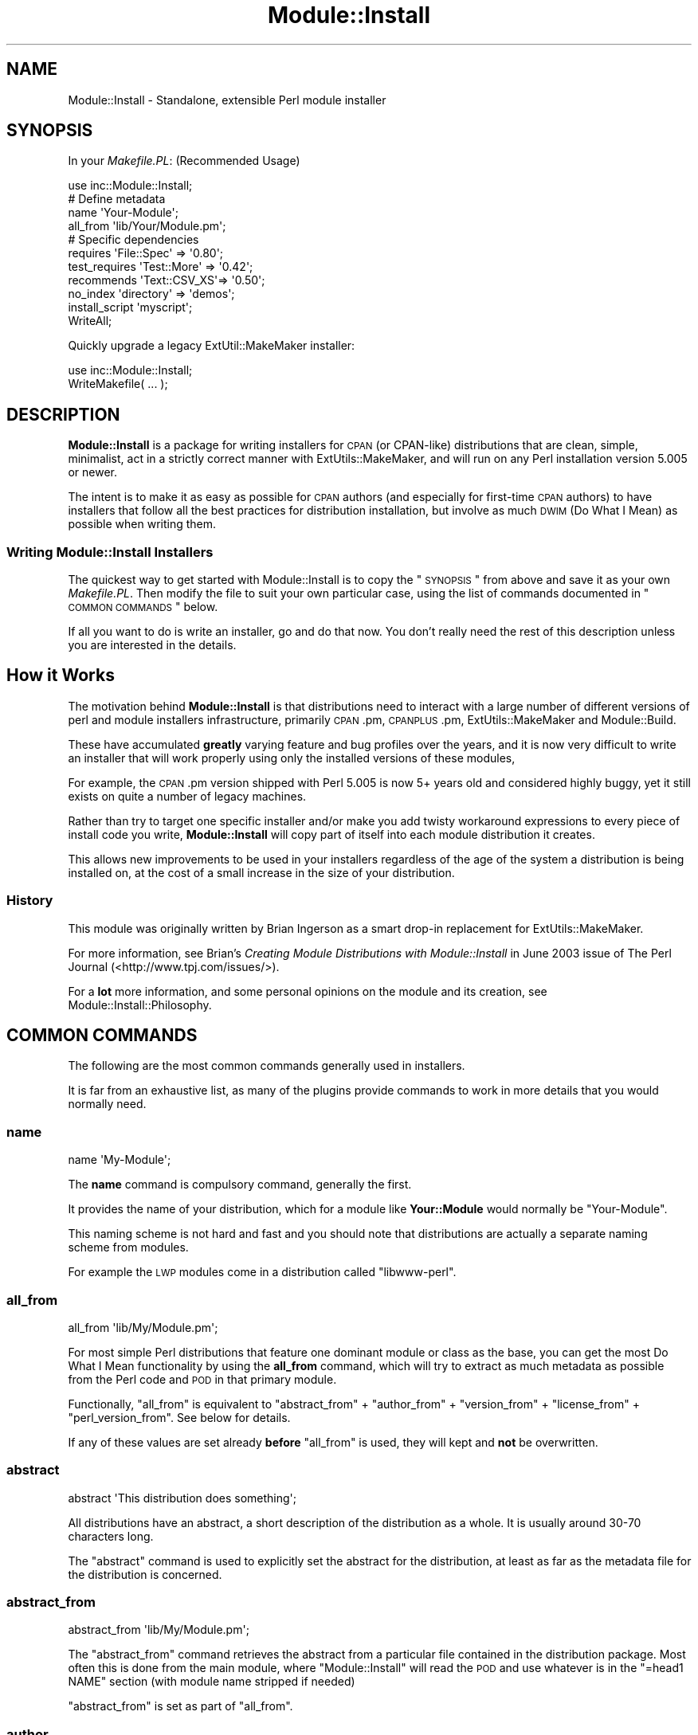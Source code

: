 .\" Automatically generated by Pod::Man 2.25 (Pod::Simple 3.20)
.\"
.\" Standard preamble:
.\" ========================================================================
.de Sp \" Vertical space (when we can't use .PP)
.if t .sp .5v
.if n .sp
..
.de Vb \" Begin verbatim text
.ft CW
.nf
.ne \\$1
..
.de Ve \" End verbatim text
.ft R
.fi
..
.\" Set up some character translations and predefined strings.  \*(-- will
.\" give an unbreakable dash, \*(PI will give pi, \*(L" will give a left
.\" double quote, and \*(R" will give a right double quote.  \*(C+ will
.\" give a nicer C++.  Capital omega is used to do unbreakable dashes and
.\" therefore won't be available.  \*(C` and \*(C' expand to `' in nroff,
.\" nothing in troff, for use with C<>.
.tr \(*W-
.ds C+ C\v'-.1v'\h'-1p'\s-2+\h'-1p'+\s0\v'.1v'\h'-1p'
.ie n \{\
.    ds -- \(*W-
.    ds PI pi
.    if (\n(.H=4u)&(1m=24u) .ds -- \(*W\h'-12u'\(*W\h'-12u'-\" diablo 10 pitch
.    if (\n(.H=4u)&(1m=20u) .ds -- \(*W\h'-12u'\(*W\h'-8u'-\"  diablo 12 pitch
.    ds L" ""
.    ds R" ""
.    ds C` ""
.    ds C' ""
'br\}
.el\{\
.    ds -- \|\(em\|
.    ds PI \(*p
.    ds L" ``
.    ds R" ''
'br\}
.\"
.\" Escape single quotes in literal strings from groff's Unicode transform.
.ie \n(.g .ds Aq \(aq
.el       .ds Aq '
.\"
.\" If the F register is turned on, we'll generate index entries on stderr for
.\" titles (.TH), headers (.SH), subsections (.SS), items (.Ip), and index
.\" entries marked with X<> in POD.  Of course, you'll have to process the
.\" output yourself in some meaningful fashion.
.ie \nF \{\
.    de IX
.    tm Index:\\$1\t\\n%\t"\\$2"
..
.    nr % 0
.    rr F
.\}
.el \{\
.    de IX
..
.\}
.\" ========================================================================
.\"
.IX Title "Module::Install 3"
.TH Module::Install 3 "2014-08-29" "perl v5.16.3" "User Contributed Perl Documentation"
.\" For nroff, turn off justification.  Always turn off hyphenation; it makes
.\" way too many mistakes in technical documents.
.if n .ad l
.nh
.SH "NAME"
Module::Install \- Standalone, extensible Perl module installer
.SH "SYNOPSIS"
.IX Header "SYNOPSIS"
In your \fIMakefile.PL\fR: (Recommended Usage)
.PP
.Vb 1
\&  use inc::Module::Install;
\&
\&  # Define metadata
\&  name           \*(AqYour\-Module\*(Aq;
\&  all_from       \*(Aqlib/Your/Module.pm\*(Aq;
\&
\&  # Specific dependencies
\&  requires       \*(AqFile::Spec\*(Aq  => \*(Aq0.80\*(Aq;
\&  test_requires  \*(AqTest::More\*(Aq  => \*(Aq0.42\*(Aq;
\&  recommends     \*(AqText::CSV_XS\*(Aq=> \*(Aq0.50\*(Aq;
\&  no_index       \*(Aqdirectory\*(Aq   => \*(Aqdemos\*(Aq;
\&  install_script \*(Aqmyscript\*(Aq;
\&
\&  WriteAll;
.Ve
.PP
Quickly upgrade a legacy ExtUtil::MakeMaker installer:
.PP
.Vb 2
\&  use inc::Module::Install;
\&  WriteMakefile( ... );
.Ve
.SH "DESCRIPTION"
.IX Header "DESCRIPTION"
\&\fBModule::Install\fR is a package for writing installers for \s-1CPAN\s0 (or
CPAN-like) distributions that are clean, simple, minimalist, act in a
strictly correct manner with ExtUtils::MakeMaker, and will run on
any Perl installation version 5.005 or newer.
.PP
The intent is to make it as easy as possible for \s-1CPAN\s0 authors (and
especially for first-time \s-1CPAN\s0 authors) to have installers that follow
all the best practices for distribution installation, but involve as
much \s-1DWIM\s0 (Do What I Mean) as possible when writing them.
.SS "Writing Module::Install Installers"
.IX Subsection "Writing Module::Install Installers"
The quickest way to get started with Module::Install is to copy the
\&\*(L"\s-1SYNOPSIS\s0\*(R" from above and save it as your own \fIMakefile.PL\fR. Then
modify the file to suit your own particular case, using the list of
commands documented in \*(L"\s-1COMMON\s0 \s-1COMMANDS\s0\*(R" below.
.PP
If all you want to do is write an installer, go and do that now. You
don't really need the rest of this description unless you are
interested in the details.
.SH "How it Works"
.IX Header "How it Works"
The motivation behind \fBModule::Install\fR is that distributions need
to interact with a large number of different versions of perl and
module installers infrastructure, primarily \s-1CPAN\s0.pm, \s-1CPANPLUS\s0.pm,
ExtUtils::MakeMaker and Module::Build.
.PP
These have accumulated \fBgreatly\fR varying feature and bug profiles over
the years, and it is now very difficult to write an installer that will
work properly using only the installed versions of these modules,
.PP
For example, the \s-1CPAN\s0.pm version shipped with Perl 5.005 is now 5+
years old and considered highly buggy, yet it still exists on quite a
number of legacy machines.
.PP
Rather than try to target one specific installer and/or make you add
twisty workaround expressions to every piece of install code you write,
\&\fBModule::Install\fR will copy part of itself into each module distribution
it creates.
.PP
This allows new improvements to be used in your installers regardless of
the age of the system a distribution is being installed on, at the cost
of a small increase in the size of your distribution.
.SS "History"
.IX Subsection "History"
This module was originally written by Brian Ingerson as a smart drop-in
replacement for ExtUtils::MakeMaker.
.PP
For more information, see Brian's \fICreating Module Distributions with
Module::Install\fR in June 2003 issue of The Perl Journal
(<http://www.tpj.com/issues/>).
.PP
For a \fBlot\fR more information, and some personal opinions on the module
and its creation, see Module::Install::Philosophy.
.SH "COMMON COMMANDS"
.IX Header "COMMON COMMANDS"
The following are the most common commands generally used in installers.
.PP
It is far from an exhaustive list, as many of the plugins provide commands
to work in more details that you would normally need.
.SS "name"
.IX Subsection "name"
.Vb 1
\&  name \*(AqMy\-Module\*(Aq;
.Ve
.PP
The \fBname\fR command is compulsory command, generally the first.
.PP
It provides the name of your distribution, which for a module like
\&\fBYour::Module\fR would normally be \f(CW\*(C`Your\-Module\*(C'\fR.
.PP
This naming scheme is not hard and fast and you should note that
distributions are actually a separate naming scheme from modules.
.PP
For example the \s-1LWP\s0 modules come in a distribution called
\&\f(CW\*(C`libwww\-perl\*(C'\fR.
.SS "all_from"
.IX Subsection "all_from"
.Vb 1
\&  all_from \*(Aqlib/My/Module.pm\*(Aq;
.Ve
.PP
For most simple Perl distributions that feature one dominant module or
class as the base, you can get the most Do What I Mean functionality by
using the \fBall_from\fR command, which will try to extract as much
metadata as possible from the Perl code and \s-1POD\s0 in that primary module.
.PP
Functionally, \f(CW\*(C`all_from\*(C'\fR is equivalent to \f(CW\*(C`abstract_from\*(C'\fR +
\&\f(CW\*(C`author_from\*(C'\fR + \f(CW\*(C`version_from\*(C'\fR + \f(CW\*(C`license_from\*(C'\fR +
\&\f(CW\*(C`perl_version_from\*(C'\fR. See below for details.
.PP
If any of these values are set already \fBbefore\fR \f(CW\*(C`all_from\*(C'\fR is used,
they will kept and \fBnot\fR be overwritten.
.SS "abstract"
.IX Subsection "abstract"
.Vb 1
\&  abstract \*(AqThis distribution does something\*(Aq;
.Ve
.PP
All distributions have an abstract, a short description of the
distribution as a whole. It is usually around 30\-70 characters long.
.PP
The \f(CW\*(C`abstract\*(C'\fR command is used to explicitly set the abstract for the
distribution, at least as far as the metadata file for the distribution
is concerned.
.SS "abstract_from"
.IX Subsection "abstract_from"
.Vb 1
\&  abstract_from \*(Aqlib/My/Module.pm\*(Aq;
.Ve
.PP
The \f(CW\*(C`abstract_from\*(C'\fR command retrieves the abstract from a particular
file contained in the distribution package. Most often this is done
from the main module, where \f(CW\*(C`Module::Install\*(C'\fR will read the \s-1POD\s0 and
use whatever is in the \f(CW\*(C`=head1 NAME\*(C'\fR section (with module name stripped
if needed)
.PP
\&\f(CW\*(C`abstract_from\*(C'\fR is set as part of \f(CW\*(C`all_from\*(C'\fR.
.SS "author"
.IX Subsection "author"
.Vb 1
\&  author \*(AqAdam Kennedy <adamk@cpan.org>\*(Aq;
.Ve
.PP
The distribution metadata contains information on the primary author
or the distribution, or the primary maintainer if the original author
is no longer involved. It should generally be specified in the form
of an email address.
.PP
It you don't want to give away a real email address, you should use
the \f(CW\*(C`CPANID@cpan.org\*(C'\fR address you receive automatically when you
got your \s-1PAUSE\s0 account.
.PP
The \f(CW\*(C`author\*(C'\fR command is used to explicitly set this value.
.SS "author_from"
.IX Subsection "author_from"
.Vb 1
\&  author_from \*(Aqlib/My/Module.pm\*(Aq;
.Ve
.PP
The \f(CW\*(C`author_from\*(C'\fR command retrieves the author from a particular
file contained in the distribution package. Most often this is done
using the main module, where Module::Install will read the \s-1POD\s0
and use whatever it can find in the \f(CW\*(C`=head1 AUTHOR\*(C'\fR section.
.SS "version"
.IX Subsection "version"
.Vb 1
\&  version \*(Aq0.01\*(Aq;
.Ve
.PP
The \f(CW\*(C`version\*(C'\fR command is used to specify the version of the
distribution, as distinct from the version of any single module within
the distribution.
.PP
Of course, in almost all cases you want it to match the version of the
primary module within the distribution, which you can do using
\&\f(CW\*(C`version_from\*(C'\fR.
.SS "version_from"
.IX Subsection "version_from"
.Vb 1
\&  version_from \*(Aqlib/My/Module.pm\*(Aq;
.Ve
.PP
The \f(CW\*(C`version_from\*(C'\fR command retrieves the distribution version from a
particular file contained in the distribution package. Most often this is
done from the main module.
.PP
\&\f(CW\*(C`version_from\*(C'\fR will look for the first time you set \f(CW$VERSION\fR and use
the same value, using a technique consistent with various other module
version scanning tools.
.SS "license"
.IX Subsection "license"
.Vb 1
\&  license \*(Aqperl\*(Aq;
.Ve
.PP
The \f(CW\*(C`license\*(C'\fR command specifies the license for the distribution.
.PP
Most often this value will be \f(CW\*(Aqperl\*(Aq\fR, meaning \fI\*(L"the same as for Perl
itself\*(R"\fR. Other allowed values include \f(CW\*(Aqgpl\*(Aq\fR, \f(CW\*(Aqlgpl\*(Aq\fR, \f(CW\*(Aqbsd\*(Aq\fR,
\&\f(CW\*(AqMIT\*(Aq\fR, and \f(CW\*(Aqartistic\*(Aq\fR.
.PP
This value is always considered a summary, and it is normal for authors
to include a \fI\s-1LICENSE\s0\fR file in the distribution, containing the full
license for the distribution.
.PP
You are also reminded that if the distribution is intended to be uploaded
to the \s-1CPAN\s0, it \fBmust\fR be an OSI-approved open source license. Commercial
software is not permitted on the \s-1CPAN\s0.
.SS "license_from"
.IX Subsection "license_from"
.Vb 1
\&  license_from \*(Aqlib/My/Module.pm\*(Aq;
.Ve
.PP
The \f(CW\*(C`license_from\*(C'\fR command retrieves the distribution license from a
particular file contained in the distribution package. Most often this
is done from the main module.
.PP
\&\f(CW\*(C`license_from\*(C'\fR will look inside the \s-1POD\s0 within the indicated file for
a licensing or copyright-related section and scan for a variety of
strings that identify the general class of license.
.PP
At this time it supports only the 6 values mentioned above in the
\&\f(CW\*(C`license\*(C'\fR command summary.
.SS "perl_version"
.IX Subsection "perl_version"
.Vb 1
\&  perl_version \*(Aq5.006\*(Aq;
.Ve
.PP
The \f(CW\*(C`perl_version\*(C'\fR command is used to specify the minimum version of the
perl interpreter your distribution requires.
.PP
When specifying the version, you should try to use the normalized version
string. Perl version segments are 3 digits long, so a dependency on Perl
5.6 will become \f(CW\*(Aq5.006\*(Aq\fR and Perl 5.10.2 will become \f(CW\*(Aq5.010002\*(Aq\fR.
.SS "perl_version_from"
.IX Subsection "perl_version_from"
.Vb 1
\&  perl_version_from \*(Aqlib/My/Module.pm\*(Aq
.Ve
.PP
The \f(CW\*(C`perl_version_from\*(C'\fR command retrieves the minimum \fIperl\fR interpreter
version from a particular file contained in the distribution package. Most
often this is done from the main module.
.PP
The minimum version is detected by scanning the file for \f(CW\*(C`use 5.xxx\*(C'\fR
pragma calls in the module file.
.SS "recommends"
.IX Subsection "recommends"
.Vb 1
\&  recommends \*(AqText::CSV_XS\*(Aq => \*(Aq0.50\*(Aq
.Ve
.PP
The \f(CW\*(C`recommends\*(C'\fR command indicates an optional run-time module that
provides extra functionality.  Recommended dependencies are not
needed to build or test your distribution, but are considered \*(L"nice
to have\*(R".
.PP
As with \*(L"requires\*(R", the dependency is on a \fBmodule\fR and not
a distribution.  A version of zero indicates that any version of
the module is recommended.
.SS "requires"
.IX Subsection "requires"
.Vb 2
\&  requires \*(AqList::Util\*(Aq => 0;
\&  requires \*(AqLWP\*(Aq        => \*(Aq5.69\*(Aq;
.Ve
.PP
The \f(CW\*(C`requires\*(C'\fR command indicates a normal run-time dependency of your
distribution on another module. Most distributions will have one or
more of these commands, indicating which \s-1CPAN\s0 (or otherwise) modules
your distribution needs.
.PP
A \f(CW\*(C`requires\*(C'\fR dependency can be verbalised as \fI\*(L"If you wish to install
and use this distribution, you must first install these modules first\*(R"\fR.
.PP
Note that the dependency is on a \fBmodule\fR and not a distribution. This
is to ensure that your dependency stays correct, even if the module is
moved or merged into a different distribution, as is occasionally the
case.
.PP
A dependency on version zero indicates \fBany\fR version of module is
sufficient. Versions should generally be quoted for clarity.
.SS "test_requires"
.IX Subsection "test_requires"
.Vb 1
\&  test_requires \*(AqTest::More\*(Aq => \*(Aq0.47\*(Aq;
.Ve
.PP
The \f(CW\*(C`test_requires\*(C'\fR command indicates a test script dependency for
the distribution. The specification format is identical to that of
the \f(CW\*(C`requires\*(C'\fR command.
.PP
The \f(CW\*(C`test_requires\*(C'\fR command is distinct from the \f(CW\*(C`requires\*(C'\fR command
in that it indicates a module that is needed \fBonly\fR during the
testing of the distribution (often a period of only a few seconds)
but will \fBnot\fR be needed after the distribution is installed.
.PP
The \f(CW\*(C`testrequires\*(C'\fR command is used to allow the installer some
flexibility in how it provides the module, and to allow downstream
packagers (Debian, FreeBSD, ActivePerl etc) to retain only the
dependencies needed for run-time operation.
.PP
The \f(CW\*(C`include\*(C'\fR command is sometimes used by some authors along with
\&\f(CW\*(C`test_requires\*(C'\fR to bundle a small well-tested module into the
distribution package itself rather than inflict yet another module
installation on users installing from \s-1CPAN\s0 directly.
.SS "configure_requires"
.IX Subsection "configure_requires"
.Vb 1
\&  configure_requires \*(AqFile::Spec\*(Aq => \*(Aq0.80\*(Aq;
.Ve
.PP
The \f(CW\*(C`configure_requires\*(C'\fR command indicates a configure-time dependency
for the distribution. The specification format is identical to that of
the \f(CW\*(C`requires\*(C'\fR command.
.PP
The \f(CW\*(C`configure_requires\*(C'\fR command is used to get around the conundrum
of how to use a \s-1CPAN\s0 module in your Makefile.PL, when you have to load
Makefile.PL (and thus the \s-1CPAN\s0 module) in order to know that you need it.
.PP
Traditionally, this circular logic could not be broken and so Makefile.PL
scripts needed to rely on lowest-common-denominator approaches, or to
bundle those dependencies using something like the \f(CW\*(C`include\*(C'\fR command.
.PP
The \f(CW\*(C`configure_requires\*(C'\fR command creates an entry in the special
configure_requires: key in the distribution's \fI\s-1META\s0.yml\fR file.
.PP
Although most of \fI\s-1META\s0.yml\fR is considered advisory only, a \s-1CPAN\s0
client will treat the contents of configure_requires: as authoritive,
and install the listed modules \fBbefore\fR it executes the \fIMakefile.PL\fR
(from which it then determines the other dependencies).
.PP
Please note that support for configure_requires: in \s-1CPAN\s0 clients is not
100% complete at time of writing, and still cannot be relied upon.
.PP
Because \fBModule::Install\fR itself only supports 5.005, it will silently
add the equivalent of a \f(CW\*(C`configure_requires( perl => \*(Aq5.005\*(Aq );\*(C'\fR
command to your distribution.
.SS "requires_external_bin"
.IX Subsection "requires_external_bin"
.Vb 1
\&  requires_external_bin \*(Aqcvs\*(Aq;
.Ve
.PP
As part of its role as the dominant \*(L"glue\*(R" language, a lot of Perl
modules run commands or programs on the host system.
.PP
The \f(CW\*(C`requires_external_bin\*(C'\fR command is used to verify that a particular
command is available on the host system.
.PP
Unlike a missing Perl module, a missing external binary is unresolvable
at make-time, and so the \fIMakefile.PL\fR run will abort with a \*(L"\s-1NA\s0\*(R"
(Not Applicable) result.
.PP
In future, this command will also add additional information to the
metadata for the dist, so that auto-packagers for particular operating
system are more-easily able to auto-discover the appropriate non-Perl
packages needed as a dependency.
.SS "install_script"
.IX Subsection "install_script"
.Vb 2
\&  # The following are equivalent
\&  install_script \*(Aqscript/scriptname\*(Aq
.Ve
.PP
The \f(CW\*(C`install_script\*(C'\fR command provides support for the installation of
scripts that will become available at the console on both Unix and
Windows (in the later case by wrapping it up as a .bat file).
.PP
Note that is it normal practice to \fBnot\fR put a .pl on the end of such
scripts, so that they feel more natural when being used.
.PP
In the example above, the \fIscript/scriptname\fR program could be run after
the installation just by doing the following.
.PP
.Vb 2
\&  > scriptname
\&  Running scriptname 0.01...
\&
\&  >
.Ve
.PP
By convention, scripts should be placed in a /script directory within your
distribution. To support less typing, if a script is located in the script
directory, you need refer to it by name only.
.PP
.Vb 3
\&  # The following are equivalent
\&  install_script \*(Aqfoo\*(Aq;
\&  install_script \*(Aqscript/foo\*(Aq;
.Ve
.SS "no_index"
.IX Subsection "no_index"
.Vb 2
\&  no_index directory => \*(Aqexamples\*(Aq;
\&  no_index package   => \*(AqDB\*(Aq;
.Ve
.PP
Quite often a distribition will provide example scripts or testing
modules (.pm files) as well as the actual library modules.
.PP
In almost all situations, you do \fBnot\fR want these indexed in the \s-1CPAN\s0
index, the master Perl packages list, or displayed on <https://metacpan.org/>
or <http://search.cpan.org/> websites, you just want them along for the
ride.
.PP
The \f(CW\*(C`no_index\*(C'\fR command is used to indicate directories or files where
there might be non-library .pm files or other files that the \s-1CPAN\s0
indexer and websites such as <https://metacpan.org/>
or <http://search.cpan.org/> should explicitly ignore.
.PP
The most common situation is to ignore example or demo directories,
but a variety of different situations may require a \f(CW\*(C`no_index\*(C'\fR entry.
.PP
Another common use for \f(CW\*(C`no_index\*(C'\fR is to prevent the \s-1PAUSE\s0 indexer
complaining when your module makes changes inside a \*(L"package \s-1DB\s0\*(R" block.
This is used to interact with the debugger in some specific ways.
.PP
See the \fI\s-1META\s0.yml\fR documentation for more details on what \f(CW\*(C`no_index\*(C'\fR
values are allowed.
.PP
The \fIinc\fR, \fIt\fR and \fIshare\fR (if \f(CW\*(C`install_share\*(C'\fR is used) directories
are automatically \f(CW\*(C`no_index\*(C'\fR'ed for you if found and do not require
an explicit command.
.PP
To summarize, if you can see it on <https://metacpan.org/>
or <http://search.cpan.org/> and you shouldn't be able to, you need
a \f(CW\*(C`no_index\*(C'\fR entry to remove it.
.SS "installdirs, install_as_*"
.IX Subsection "installdirs, install_as_*"
.Vb 1
\&  installdirs \*(Aqsite\*(Aq; # the default
\&
\&  install_as_core;    # alias for installdirs \*(Aqperl\*(Aq
\&  install_as_cpan;    # alias for installdirs \*(Aqsite\*(Aq
\&  install_as_site;    # alias for installdirs \*(Aqsite\*(Aq
\&  install_as_vendor;  # alias for installdirs \*(Aqvendor\*(Aq
.Ve
.PP
The \f(CW\*(C`installdirs\*(C'\fR and \f(CW\*(C`install_as\*(C'\fR commands specify the location
where the module should be installed; this is the equivalent to
ExtUtils::MakeMaker's \f(CW\*(C`INSTALLDIRS\*(C'\fR option.  For almost all
regular modules, the default is recommended, and need not be
changed.  Dual-life (core and \s-1CPAN\s0) modules, as well as
vendor-specific modules, may need to use the other options.
.PP
If unsure, do not use this option.
.SS "WriteAll"
.IX Subsection "WriteAll"
The \f(CW\*(C`WriteAll\*(C'\fR command is generally the last command in the file;
it writes out \fI\s-1META\s0.yml\fR and \fIMakefile\fR so the user can run the
\&\f(CW\*(C`make\*(C'\fR, \f(CW\*(C`make test\*(C'\fR, \f(CW\*(C`make install\*(C'\fR install sequence.
.SH "EXTENSIONS"
.IX Header "EXTENSIONS"
All extensions belong to the \fBModule::Install::*\fR namespace, and
inherit from \fBModule::Install::Base\fR.  There are three categories
of extensions:
.SS "Standard Extensions"
.IX Subsection "Standard Extensions"
Methods defined by a standard extension may be called as plain functions
inside \fIMakefile.PL\fR; a corresponding singleton object will be spawned
automatically.  Other extensions may also invoke its methods just like
their own methods:
.PP
.Vb 2
\&    # delegates to $other_extension_obj\->method_name(@args)
\&    $self\->method_name(@args);
.Ve
.PP
At the first time an extension's method is invoked, a POD-stripped
version of it will be included under the \fIinc/Module/Install/\fR
directory, and becomes \fIfixed\fR \*(-- i.e., even if the user had installed a
different version of the same extension, the included one will still be
used instead.
.PP
If the author wish to upgrade extensions in \fIinc/\fR with installed ones,
simply run \f(CW\*(C`perl Makefile.PL\*(C'\fR again; \fBModule::Install\fR determines
whether you are an author by the existence of the \fIinc/.author/\fR
directory.  End-users can reinitialize everything and become the author
by typing \f(CW\*(C`make realclean\*(C'\fR and \f(CW\*(C`perl Makefile.PL\*(C'\fR.
.SS "Private Extensions"
.IX Subsection "Private Extensions"
Those extensions take the form of \fBModule::Install::PRIVATE\fR and
\&\fBModule::Install::PRIVATE::*\fR.
.PP
Authors are encouraged to put all existing \fIMakefile.PL\fR magics into
such extensions (e.g. \fIModule::Install::PRIVATE\fR for common bits;
\&\fIModule::Install::PRIVATE::DISTNAME\fR for functions specific to a
distribution).
.PP
Private extensions should not to be released on \s-1CPAN\s0; simply put them
somewhere in your \f(CW@INC\fR, under the \f(CW\*(C`Module/Install/\*(C'\fR directory, and
start using their functions in \fIMakefile.PL\fR.  Like standard
extensions, they will never be installed on the end-user's machine,
and therefore never conflict with other people's private extensions.
.SS "Administrative Extensions"
.IX Subsection "Administrative Extensions"
Extensions under the \fBModule::Install::Admin::*\fR namespace are never
included with the distribution.  Their methods are not directly
accessible from \fIMakefile.PL\fR or other extensions; they are invoked
like this:
.PP
.Vb 2
\&    # delegates to $other_admin_extension_obj\->method_name(@args)
\&    $self\->admin\->method_name(@args);
.Ve
.PP
These methods only take effect during the \fIinitialization\fR run, when
\&\fIinc/\fR is being populated; they are ignored for end-users.  Again,
to re-initialize everything, just run \f(CW\*(C`perl Makefile.PL\*(C'\fR as the author.
.PP
Scripts (usually one-liners in \fIMakefile\fR) that wish to dispatch
\&\fB\s-1AUTOLOAD\s0\fR functions into administrative extensions (instead of
standard extensions) should use the \fBModule::Install::Admin\fR module
directly.  See Module::Install::Admin for details.
.SH "EXTENSIONS"
.IX Header "EXTENSIONS"
Detailed information is provided for all (some) of the relevant
modules via their own \s-1POD\s0 documentation.
.SS "Module::Install::AutoInstall"
.IX Subsection "Module::Install::AutoInstall"
Provides \f(CW\*(C`auto_install()\*(C'\fR to automatically fetch and install
prerequisites.
.SS "Module::Install::Base"
.IX Subsection "Module::Install::Base"
The base class for all extensions
.SS "Module::Install::Bundle"
.IX Subsection "Module::Install::Bundle"
Provides the \f(CW\*(C`bundle\*(C'\fR family of commands, allowing you to bundle
another \s-1CPAN\s0 distribution within your distribution.
.SS "Module::Install::Fetch"
.IX Subsection "Module::Install::Fetch"
Handles install-time fetching of files from remote servers via
\&\s-1FTP\s0 and \s-1HTTP\s0.
.SS "Module::Install::Include"
.IX Subsection "Module::Install::Include"
Provides the \f(CW\*(C`include\*(C'\fR family of commands for embedding modules
that are only need at build-time in your distribution and won't
be installed.
.SS "Module::Install::Inline"
.IX Subsection "Module::Install::Inline"
Provides \f(CW\*(C`&Inline\->write\*(C'\fR to replace \fBInline::MakeMaker\fR's
functionality for making \fBInline\fR\-based modules (and cleaning up).
.PP
However, you should invoke this with \f(CW\*(C`WriteAll( inline => 1 )\*(C'\fR.
.SS "Module::Install::Makefile"
.IX Subsection "Module::Install::Makefile"
Provides \f(CW\*(C`&Makefile\->write\*(C'\fR to generate a \fIMakefile\fR for you
distribution.
.SS "Module::Install::Metadata"
.IX Subsection "Module::Install::Metadata"
Provides \f(CW\*(C`&Meta\->write\*(C'\fR to generate a \fI\s-1META\s0.yml\fR file for your
distribution.
.SS "Module::Install::PAR"
.IX Subsection "Module::Install::PAR"
Makes pre-compiled module binary packages from the built \fIblib\fR
directory, and download existing ones to save recompiling.
.SS "Module::Install::Run"
.IX Subsection "Module::Install::Run"
Determines if commands are available on the user's machine, and runs
them via \fBIPC::Run3\fR.
.SS "Module::Install::Scripts"
.IX Subsection "Module::Install::Scripts"
Handles packaging and installation of scripts to various bin dirs.
.SS "Module::Install::Win32"
.IX Subsection "Module::Install::Win32"
Functions for installing modules on Win32 and finding/installing
\&\fInmake.exe\fR for users that need it.
.SS "Module::Install::WriteAll"
.IX Subsection "Module::Install::WriteAll"
Provides the \f(CW\*(C`WriteAll\*(C'\fR, which writes all the requires files,
such as \fI\s-1META\s0.yml\fR and \fIMakefile\fR.
.PP
\&\f(CW\*(C`WriteAll\*(C'\fR takes four optional named parameters:
.ie n .IP """check_nmake"" (defaults to true)" 4
.el .IP "\f(CWcheck_nmake\fR (defaults to true)" 4
.IX Item "check_nmake (defaults to true)"
If true, invokes functions with the same name.
.Sp
\&\fIThe use of this param is no longer recommended.\fR
.ie n .IP """inline"" (defaults to false)" 4
.el .IP "\f(CWinline\fR (defaults to false)" 4
.IX Item "inline (defaults to false)"
If true, invokes \f(CW\*(C`&Inline\->write\*(C'\fR Inline modules.
.ie n .IP """meta"" (defaults to true)" 4
.el .IP "\f(CWmeta\fR (defaults to true)" 4
.IX Item "meta (defaults to true)"
If true, writes a \f(CW\*(C`META.yml\*(C'\fR file.
.ie n .IP """sign"" (defaults to false)" 4
.el .IP "\f(CWsign\fR (defaults to false)" 4
.IX Item "sign (defaults to false)"
If true, invokes \f(CW\*(C`sign\*(C'\fR command to digitally sign erm... something.
.SS "Module::Install::Admin::Find"
.IX Subsection "Module::Install::Admin::Find"
Package-time functions for finding extensions, installed packages
and files in subdirectories.
.SS "Module::Install::Admin::Manifest"
.IX Subsection "Module::Install::Admin::Manifest"
Package-time functions for manipulating and updating the
\&\fI\s-1MANIFEST\s0\fR file.
.SS "Module::Install::Admin::Metadata"
.IX Subsection "Module::Install::Admin::Metadata"
Package-time functions for manipulating and updating the
\&\fI\s-1META\s0.yml\fR file.
.SS "Module::Install::Admin::ScanDeps"
.IX Subsection "Module::Install::Admin::ScanDeps"
Package-time scanning for non-core dependencies via \fBModule::ScanDeps\fR
and \fBModule::CoreList\fR.
.SH "FAQ"
.IX Header "FAQ"
.SS "What are the benefits of using \fBModule::Install\fP?"
.IX Subsection "What are the benefits of using Module::Install?"
Here is a brief overview of the reasons:
.IP "\(bu" 4
Extremely easy for beginners to learn
.IP "\(bu" 4
Does everything ExtUtils::MakeMaker does.
.IP "\(bu" 4
Does it with a dramatically simpler syntax.
.IP "\(bu" 4
Automatically scans for metadata for you.
.IP "\(bu" 4
Requires no installation for end-users.
.IP "\(bu" 4
Guaranteed forward-compatibility.
.IP "\(bu" 4
Automatically updates your \s-1MANIFEST\s0.
.IP "\(bu" 4
Distributing scripts is easy.
.IP "\(bu" 4
Include prerequisite modules (less dependencies to install)
.IP "\(bu" 4
Auto-installation of prerequisites.
.IP "\(bu" 4
Support for Inline\-based modules.
.IP "\(bu" 4
Support for File::ShareDir shared data files
.IP "\(bu" 4
Support for precompiled \s-1PAR\s0 binaries.
.IP "\(bu" 4
Deals with Win32 install issues for you.
.PP
By greatly shrinking and simplifying the syntax, \fBModule::Install\fR
keeps the amount of work required to maintain your \fIMakefile.PL\fR
files to an absolute minimum.
.PP
And if you maintain more than one module than needs to do unusual
installation tricks, you can create a specific module to abstract
away this complexity.
.SS "Module::Install isn't at 1.00 yet, is it safe to use yet?"
.IX Subsection "Module::Install isn't at 1.00 yet, is it safe to use yet?"
As long as you are going to periodically do incremental releases
to get any bug fixes and new functionality, yes.
.PP
If you don't plan to do incremental releases, it might be a good
idea to continue to wait for a while.
.SH "COOKBOOK / EXAMPLES"
.IX Header "COOKBOOK / EXAMPLES"
The following are some real-life examples of \fIMakefile.PL\fR files
using \fBModule::Install\fR.
.SS "Method::Alias"
.IX Subsection "Method::Alias"
Method::Alias is a trivially-small utility module, with almost the
smallest possible \fIMakefile.PL\fR.
.PP
.Vb 1
\&  use inc::Module::Install;
\&
\&  name          \*(AqMethod\-Alias\*(Aq;
\&  all_from      \*(Aqlib/Method/Alias.pm\*(Aq;
\&  test_requires \*(AqTest::More\*(Aq => \*(Aq0.42\*(Aq;
.Ve
.SS "File::HomeDir"
.IX Subsection "File::HomeDir"
File::HomeDir locates your home directory on any platform. It needs
an installer that can handle different dependencies on different platforms.
.PP
.Vb 1
\&  use inc::Module::Install;
\&
\&  name          \*(AqFile\-HomeDir\*(Aq;
\&  all_from      \*(Aqlib/File/HomeDir.pm\*(Aq;
\&  requires      \*(AqFile::Spec\*(Aq => \*(Aq0.80\*(Aq;
\&  test_requires \*(AqTest::More\*(Aq => \*(Aq0.47\*(Aq;
\&
\&  if ( $MacPerl::Version ) {
\&      # Needed on legacy Mac OS 9
\&      requires \*(AqMac::Files\*(Aq => 0;
\&  }
\&
\&  if ( $^O eq \*(AqMXWin32\*(Aq ) {
\&      # Needed on Windows platforms
\&      requires \*(AqWin32::TieRegistry\*(Aq => 0;
\&  }
\&
\&  WriteAll;
.Ve
.SH "TO DO"
.IX Header "TO DO"
Implement Module::Install::Compiled and Module::Install::Admin::Compiled
to integrate the Module::Compiled \*(L"perl 6 to perl 5\*(R" functionality with
Module::Install.
Because this would add \s-1SIGNIFICANT\s0 dependencies (i.e. pugs!) this should
almost certainly be distributed as a separate distribution.
.PP
Go over \s-1POD\s0 docs in detail.
.PP
Test recursive Makefile directories
.PP
The test suite needs a great deal more test scripts.
.PP
Dependencies on shared libraries (libxml/libxml.dll etc) and binary files
so that debian/Win32/etc autopackaging applications can create the
appropriate package-level dependencies there.
.PP
\&\s-1EU::MM\s0 6.06_03+ supports \s-1META\s0.yml natively.  Maybe probe for that?
.SH "SEE ALSO"
.IX Header "SEE ALSO"
Module::Install::Philosophy
.PP
inc::Module::Install
.PP
Module::Install::AutoInstall
.PP
Module::Install::Base
.PP
Module::Install::Bundle
.PP
Module::Install::MakeMaker
.PP
Module::Install::Share
.PP
Module::Install::Admin
.PP
Module::Install::Admin::Include
.PP
Module::Install::Admin::Manifest
.PP
CPAN::MakeMaker, Inline::MakeMaker
.PP
ExtUtils::MakeMaker
.SH "SUPPORT"
.IX Header "SUPPORT"
Bugs should be reported via the \s-1CPAN\s0 bug tracker at
.PP
http://rt.cpan.org/NoAuth/ReportBug.html?Queue=Module\-Install <http://rt.cpan.org/NoAuth/ReportBug.html?Queue=Module-Install>
.PP
For other issues, contact the (topmost) author.
.SH "AUTHORS"
.IX Header "AUTHORS"
Adam Kennedy <adamk@cpan.org>
.PP
Audrey Tang <autrijus@autrijus.org>
.PP
Brian Ingerson <ingy@cpan.org>
.SH "COPYRIGHT"
.IX Header "COPYRIGHT"
Copyright 2002 \- 2012 Brian Ingerson, Audrey Tang and Adam Kennedy.
.PP
This program is free software; you can redistribute it and/or
modify it under the same terms as Perl itself.

